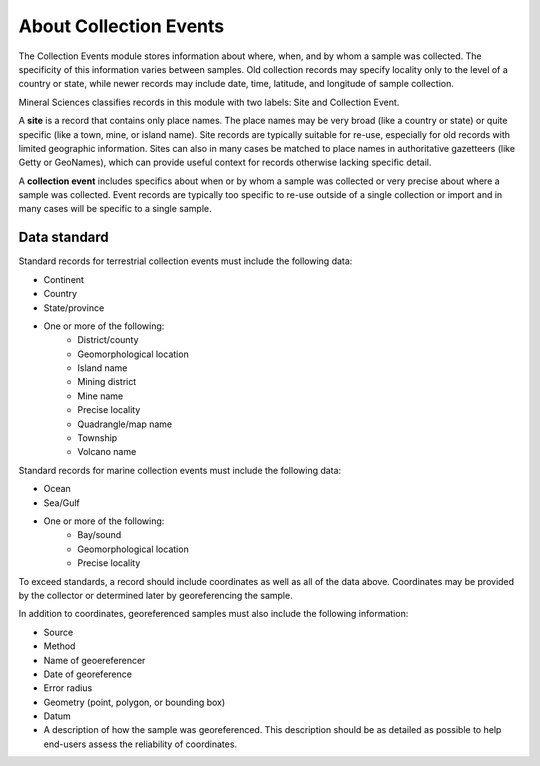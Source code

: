 #######################
About Collection Events
#######################

The Collection Events module stores information about where, when, and by
whom a sample was collected. The specificity of this information varies between
samples. Old collection records may specify locality only to the level of a country
or state, while newer records may include date, time, latitude, and longitude
of sample collection.

Mineral Sciences classifies records in this module with two labels: Site and
Collection Event.

A **site** is a record that contains only place names. The place names may be very
broad (like a country or state) or quite specific (like a town, mine, or island
name). Site records are typically suitable for re-use, especially for old
records with limited geographic information. Sites can also in many cases be
matched to place names in authoritative gazetteers (like Getty or GeoNames),
which can provide useful context for records otherwise lacking specific detail.

A **collection event** includes specifics about when or by whom a sample was
collected or very precise about where a sample was collected. Event records are typically too specific to re-use outside of a
single collection or import and in many cases will be specific to a single
sample.

*************
Data standard
*************

Standard records for terrestrial collection events must include the following data:

+ Continent
+ Country
+ State/province
+ One or more of the following:
    + District/county
    + Geomorphological location
    + Island name
    + Mining district
    + Mine name
    + Precise locality
    + Quadrangle/map name
    + Township
    + Volcano name

Standard records for marine collection events must include the following data:

+ Ocean
+ Sea/Gulf
+ One or more of the following:
    + Bay/sound
    + Geomorphological location
    + Precise locality


To exceed standards, a record should include coordinates as well as all of the
data above. Coordinates may be provided by the collector or determined later
by georeferencing the sample.

In addition to coordinates, georeferenced samples must also include the
following information:

+ Source
+ Method
+ Name of geoereferencer
+ Date of georeference
+ Error radius
+ Geometry (point, polygon, or bounding box)
+ Datum
+ A description of how the sample was georeferenced. This description should
  be as detailed as possible to help end-users assess the reliability of
  coordinates.

